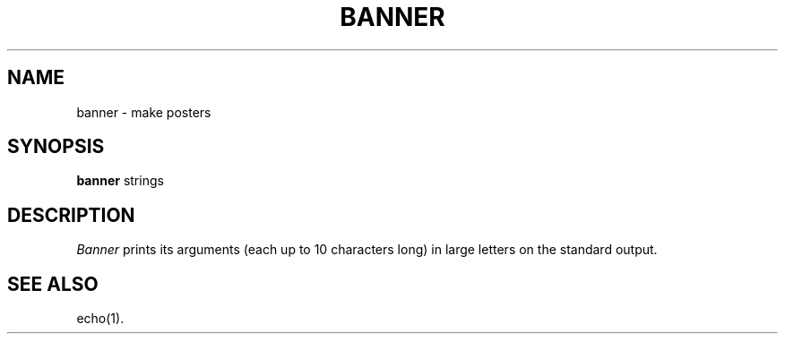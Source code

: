 .TH BANNER 1
.SH NAME
banner \- make posters
.SH SYNOPSIS
.B banner
strings
.SH DESCRIPTION
.I Banner\^
prints its arguments (each up to 10 characters long)
in large letters on the standard output.
.SH SEE ALSO
echo(1).
.\"	@(#)banner.1	1.2	
